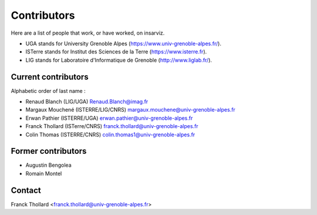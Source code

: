 Contributors
============

Here are a list of people that work, or have worked, on insarviz.

* UGA stands for University Grenoble Alpes (https://www.univ-grenoble-alpes.fr/).
* ISTerre stands for Institut des Sciences de la Terre (https://www.isterre.fr).
* LIG stands for Laboratoire d'Informatique de Grenoble (http://www.liglab.fr/).

Current contributors
--------------------

Alphabetic order of last name : 

* Renaud Blanch (LIG/UGA) Renaud.Blanch@imag.fr
* Margaux Mouchené (ISTERRE/LIG/CNRS) margaux.mouchene@univ-grenoble-alpes.fr
* Erwan Pathier (ISTERRE/UGA) erwan.pathier@univ-grenoble-alpes.fr
* Franck Thollard (ISTerre/CNRS) franck.thollard@univ-grenoble-alpes.fr
* Colin Thomas (ISTERRE/CNRS) colin.thomas1@univ-grenoble-alpes.fr


Former contributors
-------------------

* Augustin Bengolea
* Romain Montel

Contact
-------

Franck Thollard <franck.thollard@univ-grenoble-alpes.fr>

